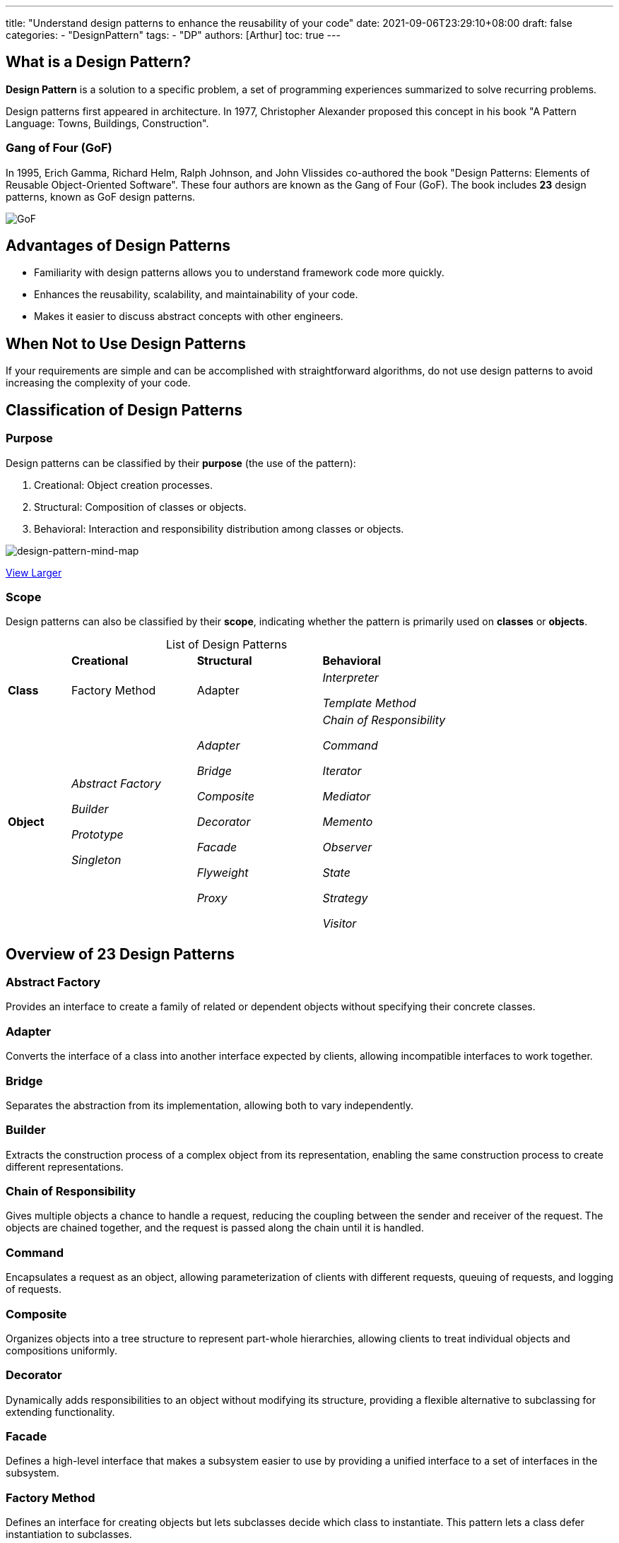 ---
title: "Understand design patterns to enhance the reusability of your code"
date: 2021-09-06T23:29:10+08:00
draft: false
categories:
  - "DesignPattern"
tags:
  - "DP"
authors: [Arthur]
toc: true
---

:toc-title: 目錄
:toc: left

== What is a Design Pattern?

**Design Pattern** is a solution to a specific problem, a set of programming experiences summarized to solve recurring problems.

Design patterns first appeared in architecture. In 1977, Christopher Alexander proposed this concept in his book "A Pattern Language: Towns, Buildings, Construction".

=== Gang of Four (GoF)

In 1995, Erich Gamma, Richard Helm, Ralph Johnson, and John Vlissides co-authored the book "Design Patterns: Elements of Reusable Object-Oriented Software". These four authors are known as the Gang of Four (GoF). The book includes **23** design patterns, known as GoF design patterns.

image::/images/GoF.png[GoF]

== Advantages of Design Patterns

- Familiarity with design patterns allows you to understand framework code more quickly.
- Enhances the reusability, scalability, and maintainability of your code.
- Makes it easier to discuss abstract concepts with other engineers.

== When Not to Use Design Patterns

If your requirements are simple and can be accomplished with straightforward algorithms, do not use design patterns to avoid increasing the complexity of your code.

== Classification of Design Patterns

=== Purpose

Design patterns can be classified by their **purpose** (the use of the pattern):

. Creational: Object creation processes.
. Structural: Composition of classes or objects.
. Behavioral: Interaction and responsibility distribution among classes or objects.

image::/images/design-pattern.png[design-pattern-mind-map]

https://coggle.it/diagram/W9vr5jnK8hFTmJU0/t/design-pattern/1cf39fa03f5b29c143647b0f162fadb1f74d01167fa74dee7113b836cc599555[View Larger,window=_blank]

=== Scope

Design patterns can also be classified by their **scope**, indicating whether the pattern is primarily used on **classes** or **objects**.

[caption=]
.List of Design Patterns
[cols="^1,^2,^2,^2"]
|===
| s|Creational s|Structural s|Behavioral
s|Class |Factory Method |Adapter e|Interpreter

Template Method

s|Object
e|Abstract Factory

Builder

Prototype

Singleton
e|Adapter

Bridge

Composite

Decorator

Facade

Flyweight

Proxy
e|Chain of Responsibility

Command

Iterator

Mediator

Memento

Observer

State

Strategy

Visitor
|===

== Overview of 23 Design Patterns

=== Abstract Factory

Provides an interface to create a family of related or dependent objects without specifying their concrete classes.

=== Adapter

Converts the interface of a class into another interface expected by clients, allowing incompatible interfaces to work together.

=== Bridge

Separates the abstraction from its implementation, allowing both to vary independently.

=== Builder

Extracts the construction process of a complex object from its representation, enabling the same construction process to create different representations.

=== Chain of Responsibility

Gives multiple objects a chance to handle a request, reducing the coupling between the sender and receiver of the request. The objects are chained together, and the request is passed along the chain until it is handled.

=== Command

Encapsulates a request as an object, allowing parameterization of clients with different requests, queuing of requests, and logging of requests.

=== Composite

Organizes objects into a tree structure to represent part-whole hierarchies, allowing clients to treat individual objects and compositions uniformly.

=== Decorator

Dynamically adds responsibilities to an object without modifying its structure, providing a flexible alternative to subclassing for extending functionality.

=== Facade

Defines a high-level interface that makes a subsystem easier to use by providing a unified interface to a set of interfaces in the subsystem.

=== Factory Method

Defines an interface for creating objects but lets subclasses decide which class to instantiate. This pattern lets a class defer instantiation to subclasses.

=== Flyweight

Uses sharing to support a large number of fine-grained objects efficiently.

=== Interpreter

Defines a grammar for a language and an interpreter that uses the grammar to interpret sentences in the language.

=== Iterator

Provides a way to access the elements of an aggregate object sequentially without exposing its underlying representation.

=== Mediator

Defines an object that encapsulates how a set of objects interact, promoting loose coupling by keeping objects from referring to each other explicitly.

=== Memento

Captures and externalizes an object's internal state without violating encapsulation, allowing the object to be restored to this state later.

=== Observer

Defines a one-to-many dependency between objects so that when one object changes state, all its dependents are notified and updated automatically.

=== Prototype

Specifies the kinds of objects to create using a prototypical instance, and creates new objects by copying this prototype.

=== Proxy

Provides a surrogate or placeholder for another object to control access to it.

=== Singleton

Ensures a class has only one instance and provides a global point of access to it.

=== State

Allows an object to alter its behavior when its internal state changes, appearing to change its class.

=== Strategy

Defines a family of algorithms, encapsulates each one, and makes them interchangeable. Strategy lets the algorithm vary independently from clients that use it.

=== Template Method

Defines the skeleton of an algorithm in an operation, deferring some steps to subclasses. Template Method lets subclasses redefine certain steps of an algorithm without changing the algorithm's structure.

=== Visitor

Represents an operation to be performed on the elements of an object structure, allowing you to define a new operation without changing the classes of the elements on which it operates.
